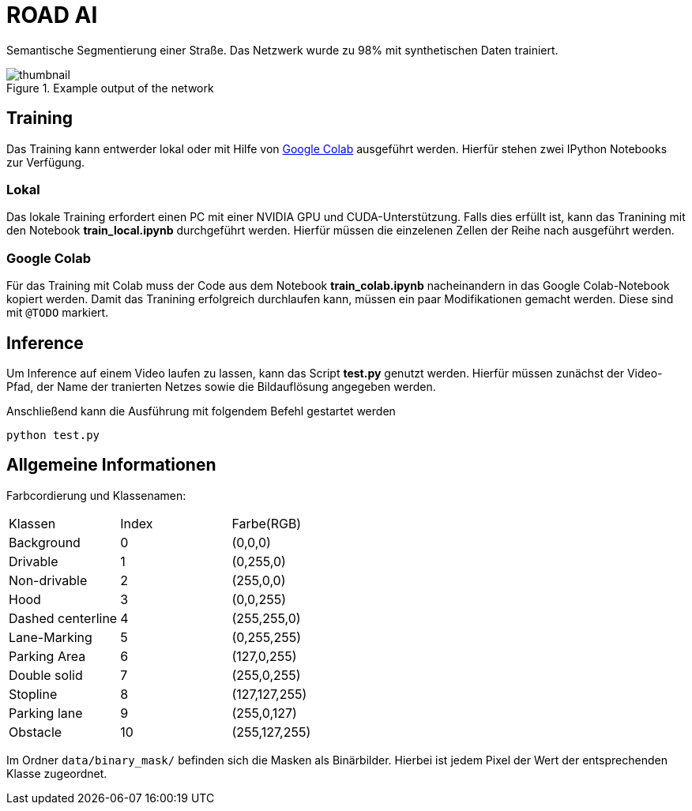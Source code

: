 # ROAD AI

Semantische Segmentierung einer Straße. Das Netzwerk wurde zu 98% mit synthetischen Daten trainiert. 

[#img-thumbnail] 
.Example output of the network
image::data/readme_imgs/thumbnail.png[]

## Training

Das Training kann entwerder lokal oder mit Hilfe von https://colab.research.google.com[Google Colab] ausgeführt werden. Hierfür stehen zwei IPython Notebooks zur Verfügung.

### Lokal

Das lokale Training erfordert einen PC mit einer NVIDIA GPU und CUDA-Unterstützung. Falls dies erfüllt ist, kann das Tranining mit den Notebook *train_local.ipynb* durchgeführt werden. Hierfür müssen die einzelenen Zellen der Reihe nach ausgeführt werden.

### Google Colab

Für das Training mit Colab muss der Code aus dem Notebook *train_colab.ipynb* nacheinandern in das Google Colab-Notebook kopiert werden. Damit das Tranining erfolgreich durchlaufen kann, müssen ein paar Modifikationen gemacht werden. Diese sind mit `@TODO` markiert.

## Inference

Um Inference auf einem Video laufen zu lassen, kann das Script *test.py* genutzt werden. Hierfür müssen zunächst der Video-Pfad, der Name der tranierten Netzes sowie die Bildauflösung angegeben werden.

Anschließend kann die Ausführung mit folgendem Befehl gestartet werden

    python test.py 

## Allgemeine Informationen

Farbcordierung und Klassenamen:

|===
| Klassen | Index | Farbe(RGB) 
| Background |0| (0,0,0)
| Drivable | 1 | (0,255,0)
| Non-drivable | 2 | (255,0,0)
| Hood | 3 | (0,0,255)
| Dashed centerline | 4 | (255,255,0)
| Lane-Marking | 5 | (0,255,255)
| Parking Area | 6 | (127,0,255)
| Double solid | 7 | (255,0,255)
| Stopline | 8 | (127,127,255)
| Parking lane | 9 | (255,0,127)
| Obstacle | 10 | (255,127,255)
|===

Im Ordner `data/binary_mask/` befinden sich die Masken als Binärbilder. Hierbei ist jedem Pixel der Wert der entsprechenden Klasse zugeordnet.
